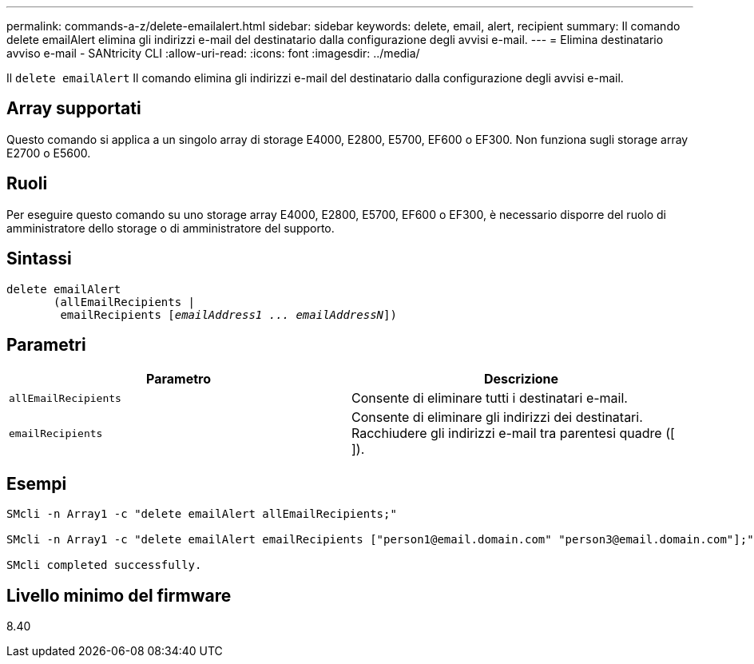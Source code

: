 ---
permalink: commands-a-z/delete-emailalert.html 
sidebar: sidebar 
keywords: delete, email, alert, recipient 
summary: Il comando delete emailAlert elimina gli indirizzi e-mail del destinatario dalla configurazione degli avvisi e-mail. 
---
= Elimina destinatario avviso e-mail - SANtricity CLI
:allow-uri-read: 
:icons: font
:imagesdir: ../media/


[role="lead"]
Il `delete emailAlert` Il comando elimina gli indirizzi e-mail del destinatario dalla configurazione degli avvisi e-mail.



== Array supportati

Questo comando si applica a un singolo array di storage E4000, E2800, E5700, EF600 o EF300. Non funziona sugli storage array E2700 o E5600.



== Ruoli

Per eseguire questo comando su uno storage array E4000, E2800, E5700, EF600 o EF300, è necessario disporre del ruolo di amministratore dello storage o di amministratore del supporto.



== Sintassi

[source, cli, subs="+macros"]
----
delete emailAlert
       (allEmailRecipients |
        emailRecipients pass:quotes[[_emailAddress1 ... emailAddressN_]])
----


== Parametri

|===
| Parametro | Descrizione 


 a| 
`allEmailRecipients`
 a| 
Consente di eliminare tutti i destinatari e-mail.



 a| 
`emailRecipients`
 a| 
Consente di eliminare gli indirizzi dei destinatari. Racchiudere gli indirizzi e-mail tra parentesi quadre ([ ]).

|===


== Esempi

[listing]
----

SMcli -n Array1 -c "delete emailAlert allEmailRecipients;"

SMcli -n Array1 -c "delete emailAlert emailRecipients ["person1@email.domain.com" "person3@email.domain.com"];"

SMcli completed successfully.
----


== Livello minimo del firmware

8.40
